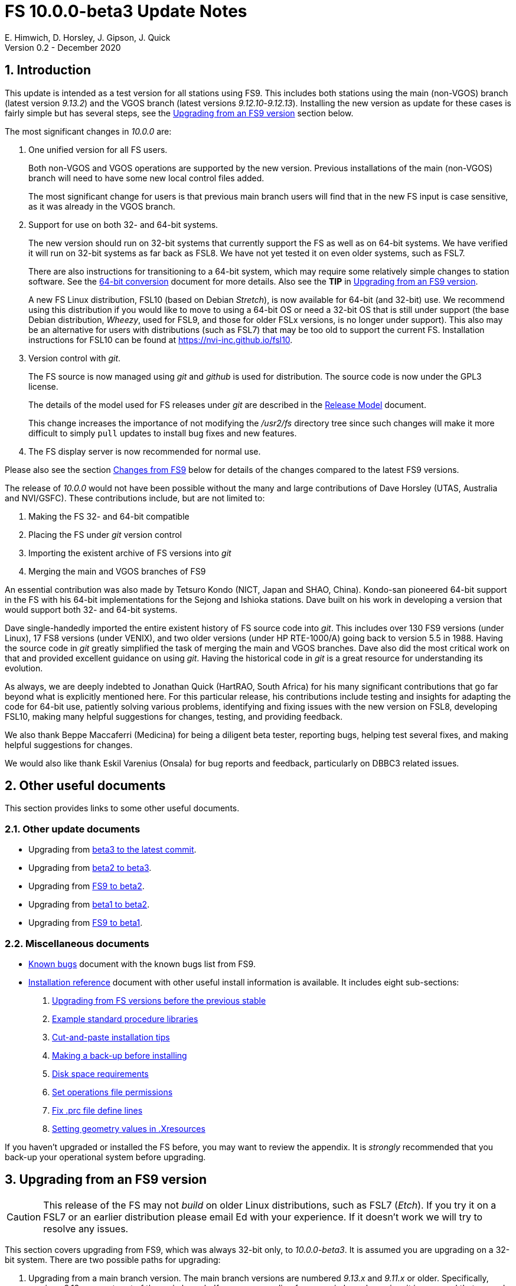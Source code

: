 //
// Copyright (c) 2020 NVI, Inc.
//
// This file is part of VLBI Field System
// (see http://github.com/nvi-inc/fs).
//
// This program is free software: you can redistribute it and/or modify
// it under the terms of the GNU General Public License as published by
// the Free Software Foundation, either version 3 of the License, or
// (at your option) any later version.
//
// This program is distributed in the hope that it will be useful,
// but WITHOUT ANY WARRANTY; without even the implied warranty of
// MERCHANTABILITY or FITNESS FOR A PARTICULAR PURPOSE.  See the
// GNU General Public License for more details.
//
// You should have received a copy of the GNU General Public License
// along with this program. If not, see <http://www.gnu.org/licenses/>.
//

= FS 10.0.0-beta3 Update Notes
E. Himwich, D. Horsley, J. Gipson, J. Quick
Version 0.2 - December 2020

//:hide-uri-scheme:
:sectnums:
:sectnumlevels: 4
:experimental:

:toc:
:toclevels: 4

== Introduction

This update is intended as a test version for all stations using 
FS9. This includes both stations using the main (non-VGOS) branch
(latest version _9.13.2_) and the VGOS branch (latest versions
_9.12.10_-_9.12.13_). Installing the new version as update for these
cases is fairly simple but has several steps, see the
<<Upgrading from an FS9 version>>
section below.

The most significant changes in _10.0.0_ are:

. One unified version for all FS users.

+

Both non-VGOS and VGOS operations are supported by the new version.
Previous installations of the main (non-VGOS) branch will need to have
some new local control files added.

+

The most significant change for users is that previous main branch users will
find that in the new FS input is case sensitive, as it was already
in the VGOS branch.

. Support for use on both 32- and 64-bit systems.

+

The new version should run on 32-bit systems that currently support
the FS as well as on 64-bit systems. We have verified it will run on
32-bit systems as far back as FSL8. We have not yet tested it on even
older systems, such as FSL7.
+

There are also instructions for transitioning to a 64-bit system,
which may require some relatively simple changes to station software.
See the <<../../misc/64-bit_conversion.adoc#,64-bit conversion>>
document for more details. Also see the *TIP* in
<<Upgrading from an FS9 version>>.

+

A new FS Linux distribution, FSL10 (based on Debian _Stretch_), is now
available for 64-bit (and 32-bit) use. We recommend using this
distribution if you would like to move to using a 64-bit OS or need a
32-bit OS that is still under support (the base Debian distribution,
_Wheezy_, used for FSL9, and those for older FSLx versions, is no longer under
support). This also may be an alternative for users with distributions
(such as FSL7) that may be too old to support the current FS.  Installation
instructions for FSL10 can be found at
<https://nvi-inc.github.io/fsl10>.

+

. Version control with _git_.

+

The FS source is now managed using _git_ and _github_ is used for
distribution. The source code is now under the GPL3 license.

+

The details of the model used for FS releases under _git_ are
described in the <<../misc/release_model.adoc#,Release Model>> document.

+

This change increases the importance of not modifying the
_/usr2/fs_ directory tree since such changes will make it more
difficult to simply `pull` updates to install bug fixes and new
features.

. The FS display server is now recommended for normal use.

Please also see the section <<Changes from FS9>> below for details of
the changes compared to the latest FS9 versions.

The release of _10.0.0_ would not have been possible without the many
and large contributions of Dave Horsley (UTAS, Australia and
NVI/GSFC).  These contributions include, but are not limited to:

. Making the FS 32- and 64-bit compatible
. Placing the FS under _git_ version control
. Importing the existent archive of FS versions into _git_
. Merging the main and VGOS branches of FS9

An essential contribution was also made by Tetsuro Kondo (NICT, Japan
and SHAO, China). Kondo-san pioneered 64-bit support in the FS with
his 64-bit implementations for the Sejong and Ishioka stations. Dave
built on his work in developing a version that would support both 32-
and 64-bit systems.

Dave single-handedly imported the entire existent history of FS source
code into _git_. This includes over 130 FS9 versions (under Linux), 17
FS8 versions (under VENIX), and two older versions (under HP
RTE-1000/A) going back to version 5.5 in 1988.  Having the source code
in _git_ greatly simplified the task of merging the main and VGOS
branches. Dave also did the most critical work on that and provided
excellent guidance on using _git_. Having the historical code in _git_
is a great resource for understanding its evolution.

As always, we are deeply indebted to Jonathan Quick (HartRAO, South
Africa) for his many significant contributions that go far beyond what
is explicitly mentioned here. For this particular release, his
contributions include testing and insights for adapting the code for
64-bit use, patiently solving various problems, identifying and fixing
issues with the new version on FSL8, developing FSL10, making many
helpful suggestions for changes, testing, and providing feedback.

We also thank Beppe Maccaferri (Medicina) for being a diligent beta
tester, reporting bugs, helping test several fixes, and making helpful
suggestions for changes.

We would also like thank Eskil Varenius (Onsala) for bug reports and
feedback, particularly on DBBC3 related issues.

== Other useful documents

This section provides links to some other useful documents.

=== Other update documents

* Upgrading from <<beta3_to_latest.adoc#,beta3 to the latest commit>>.

* Upgrading from <<beta2_to_beta3.adoc#,beta2 to beta3>>.

* Upgrading from <<beta2.adoc#,FS9 to beta2>>.

* Upgrading from <<beta1_to_beta2.adoc#,beta1 to beta2>>.

* Upgrading from https://raw.githubusercontent.com/nvi-inc/fs/259e203330fff145dba5ea6b2f48c8bcd23b4333/misc/fs10.0.0up.txt[FS9 to beta1].

=== Miscellaneous documents

* <<../misc/known_bugs.adoc#,Known bugs>> document with the known bugs list from FS9.

* <<../misc/install_reference.adoc#,Installation reference>> document with other useful install
information is available.  It includes eight sub-sections:


. <<../misc/install_reference.adoc#_upgrading_from_fs_versions_before_the_previous_stable,Upgrading from FS versions before the previous stable>>
. <<../misc/install_reference.adoc#_example_standard_procedure_libraries,Example standard procedure libraries>>
. <<../misc/install_reference.adoc#_cut_and_paste_installation_tips,Cut-and-paste installation tips>>
. <<../misc/install_reference.adoc#_making_a_back_up_before_installing,Making a back-up before installing>>
. <<../misc/install_reference.adoc#_disk_space_requirements,Disk space requirements>>
. <<../misc/install_reference.adoc#_set_operations_file_permissions,Set operations file permissions>>
. <<../misc/install_reference.adoc#_fix_prc_file_define_lines,Fix .prc file define lines>>
. <<../misc/install_reference.adoc#_setting_geometry_values_in_xresources,Setting geometry values in .Xresources>>

If you haven't upgraded or installed the FS before, you may want to
review the appendix.  It is _strongly_ recommended that you back-up your
operational system before upgrading.

== Upgrading from an FS9 version

CAUTION: This release of the FS may not _build_ on older Linux
distributions, such as FSL7 (_Etch_). If you try it on a FSL7 or an
earlier distribution please email Ed with your experience. If it
doesn't work we will try to resolve any issues.

This section covers upgrading from FS9, which was always 32-bit only,
to _10.0.0-beta3_. It is assumed you are upgrading on a 32-bit system.
There are two possible paths for upgrading:

. Upgrading from a main branch version. The main branch versions
are numbered _9.13.x_ and _9.11.x_ or older.  Specifically, versions
_9.12.x_ are not part of the main branch.  If you are upgrading
from a main branch version, it is assumed that upgrade is from
_9.13.2_, the previous stable release.  If you have a main branch
version older than version _9.13.2_ you should upgrade to _9.13.2_
first, please refer to the
<<../misc/install_reference.adoc#_upgrading_from_fs_versions_before_the_previous_stable,Upgrading from FS versions before the previous stable>>
section in the
<<../misc/install_reference.adoc#,Installation reference>> document
for more information.

. Upgrading from a VGOS branch version.  The VGOS branch versions
are numbered _9.12.x_.  The instructions provided in this section
are for installing as an upgrade to versions
_9.12.10_-_9.12.13_, the latest VGOS branch releases. As far as we
know, no other VGOS versions are in use.  If you have a different
version, please email Ed for more information.

The upgrade instructions for the update from the main branch and the
VGOS branch differ only in the details of the step <<Update control files>>.
To upgrade from FS9 to FS10 on a 32-bit system, please
follow the steps below.

[TIP]
====

It is also possible to upgrade as a new installation on a 64-bit
system. Doing so will allow you to upgrade to _10.0.0_ and 64-bit
without disturbing your operational 32-bit system. However, the upgrade may
be more involved because it may require additional changes and
testing for your station software.  The instructions for combining the
FS and 64-bit upgrade are:

. Follow the steps in the
<<../../misc/64-bit_conversion.adoc#,64-bit Conversion>> document 
down to the 
<<../../misc/64-bit_conversion.adoc#_make_local_software,Make local software>>
step. Instead of following that step, return to the next step in this *TIP*.
+

Following the, current, step above will result in a base FS10
installation on a 64-bit system with your local software, control
files, and procedure files from your FS9 32-bit system. That is an
inconsistent configuration, which will not work properly. The local
software will have been updated for 64-bit, but not tested. Your local
software and other local files need to be updated for _10.0.0_, which
is covered in the next step.

. To update your local software and other local files for _10.0.0_,
follow the instructions in this document, beginning with the
<<Case sensitive strings in antenna= commands>>
sub-step below and continue with the remaining sub-steps and steps.
+
When you get to the <<Test the FS>> sub-step, you may need to debug your station software.

====

=== Back-up your operational system

Having a back-up to return to
will allow you to continue operations in case something goes
wrong with the installation.  For more details, please see the
<<../misc/install_reference.adoc#_making_a_back_up_before_installing,Making a back-up before installing>>
section in the
<<../misc/install_reference.adoc#,Installation reference>> document.

NOTE: If you are using FSL10 with a RAID, that sub-section points you to the
improved backup and test procedure that is available with
that distribution.

NOTE: That section also includes a description of how to
preserve your operational files and switch back and forth
between an operational and a test set-up by changing
symbolic links.

=== Login as root

Login as _root_.

=== Download the FS

Place a copy of the FS _git_ repository in the _/usr2_ directory on
your computer. For example, you might do the following:

       cd /usr2
       git clone https://github.com/nvi-inc/fs.git fs-git

or alternatively, if you are using FSL8 or other old Linux
distribution, or otherwise need to use _ssh_ instead:

       cd /usr2
       git clone git@github.com:nvi-inc/fs fs-git

TIP: Using _ssh_ requires you to have a _gitub_ account and for you
to add an _ssh_ public key from your machine's _root_ account to your _github_ account. For more information, go to
https://github.com/join and
https://docs.github.com/en/free-pro-team@latest/github/authenticating-to-github/adding-a-new-ssh-key-to-your-github-account.

=== Checkout the release

Checkout the _beta3_ release from the local repository:

       cd fs-git
       git checkout -q 10.0.0-beta3

=== Set the /usr2/fs link

Set the link for the new FS version:

       cd /usr2/fs-git
       make install

Answer `*y*` to confirm installation.

CAUTION: This step will change your _/usr2/fs_ symbolic link to point
to _/usr2/fs-git_. To switch back to your old version, you will need
to change the link manually.

NOTE: The `make install` command may create and possibly rename some
existing directories if the FS was never installed on this system
before. However, since you should only be following this path if you
are upgrading an FS9 installation, there should not be any problem.

=== Fix file permissions

Having the wrong ownership and/or permissions on the operational
files (procedure libraries, control files, schedules, and logs)
can cause errors during FS operations.  For a full discussion,
please refer to the
<<../misc/install_reference.adoc#\_set_operations_file_permissions,Set operations file permissions>>
section of the
<<../misc/install_reference.adoc#,Installation reference>> document.
For stations where all the operational files are
expected to owned by user __oper__ in group __rtx__, with permissions
`ug+rw,o+r,o-w`, the following command will enforce this (note
that the __execute__/__search__ bits are not changed):

       /usr2/fs/misc/fix_perm

Answer `*y*` to the prompt if you wish to proceed. It is recommended for most stations.

=== Login as prog

IMPORTANT: Logout as _root_, and login as _prog_.

=== Set FORTRAN compiler

Starting with version _10.0.0_, the standard
FORTRAN compiler for use with the FS is _f95_ (_gfortran_).
We recommend that you use it. On the 32-bit systems you can
still use _fort77_, but you should only use it if you either
don't have _f95_ or if you have FORTRAN station code that
is too difficult to convert to _f95_, see sub-step <<Conversion of FORTRAN code>> for more
details.

To select _f95_ as your compiler, you will need to set the
`FC` variable to this value. If your shell is _tcsh_ you can
use:

          setenv FC f95

If your shell is _bash_, you can use:

          export FC=f95

WARNING: For beta testing on a 32-bit system, you may not want to
make this change permanent since it is incompatible with
pre-_10.0.0_ versions.

To make this change permanent, you should add the appropriate
command to the appropriate _rc_ file depending on your login
shell: _~prog/.login_ for _tcsh_ or probably _~prog/.profile_
for _bash_.

=== Make the FS

NOTE: If you are using sn old distribution that is not compatible with
the latest update of the server, you can still use the FS without the
server by removing it from the _make_ process. If building the server
fails, Please follow the steps in <<noserver, not building the display
server>>. Please email Ed about needing to do this or if you still
can't build the FS.

          cd /usr2/fs
          make >& /dev/null

and then

          make -s

to confirm that everything compiled correctly (no news is good
news).

=== Update station programs

This step is for modifying your station programs in _/usr2/st_.  There
are three possible issues:

. <<Conversion of FORTRAN code>>
. <<Case sensitive strings in antenna= commands>>
. <<Update local lo command>>

They are discussed next.

==== Conversion of FORTRAN code

If you don't have any FORTRAN station code, you can skip this sub-step.
If you do have some, please email Ed so he is
aware.

Basically you have two options (also see step <<Set FORTRAN compiler>>):

. Change to using _f95_ for both the FS and your station
FORTRAN programs.   It is recommended that
you follow this approach for 32-bit systems and it is
necessary when moving to a 64-bit system.
+

You will need to adapt your __Makefile__s
to use the same compiler options as the FS, which can be
found in _/usr2/fs/include.mk_.
As a first cut, it may work to add the following two lines
to your __Makefile__s for FORTRAN programs:

    FFLAGS  += -ff2c -I../../fs/include -fno-range-check -finit-local-zero -fno-automatic -fbackslash
    FLIBS   += -lgfortran -lm

. Continue to use _fort77_ for both the
FS and your station programs. You should follow this approach _only_ if
you are on a 32-bit system and it is too difficult to convert to
_f95_.

==== Case sensitive strings in antenna= commands

In FS9 versions, the strings used in `antenna=...` commands were always
converted to uppercase before being sent to _antcn_.  An part of the FS
input being case sensitive that no longer happens.  If your
antenna, or your side of the antenna interface, requires that the
strings passed by the `antenna=...` command are uppercase, you have
two options:

. Convert your code. For simple backward compatibility,
change you _antcn_ program to always convert the
`antenna=...` strings to upper case. Alternatively, make
your code case insensitive.

. Convert the strings in your `antenna=...` commands
wherever they occur: SNAP procedures, SNAP schedules,
external programs, or scripts, to upper case. Field system
input is now case sensitive.

The former choice is probably easier, but in some cases the second is
probably better (it keeps with the spirit of case sensitivity). If you
have questions about which to use and how to do it, please email Ed.

==== Update local lo command

. If you have a local (station) `lo` command, you will need to update
it (or replace it, see the next paragraph) to get full support for
rack types that were not in your previous FS9 version and implement
the new capability described in <<logrxg,logging _.rxg_ files>>
below.
+

To reduce the maintenance burden of updating your local `lo` (and, if
you have it, an `lo_config`) command in the future, you should
consider switching to use the newly provided `lo` command
<<lohooks,hooks>> described below. This approach may not be suitable
for all stations, but it may will work well for your station. If so, it
should reduce, and in most cases eliminate, the need to update your
local software when the FS `lo` command changes in the future.

=== Make local software

If _/usr2/st/Makefile_ is set-up in the standard way, you can do this with:

       cd /usr2/st
       make rmdoto rmexe all

NOTE: At this point, you are only trying to verify the code will _make_
successfully.  You may still need to debug it in the step <<Test the FS>>
below.

=== Reboot

IMPORTANT: Reboot the computer.  This is necessary to allocate FS, and
possibly station, shared memory for the new version. It will also make
sure you are using the latest version of the display server.

=== Login as oper

The remaining steps assume you are logged in as _oper_.

=== Update control files

This step is for updates to the local control files. There are six
sub-steps:

. <<Update stcmd.ctl>>
. <<Copy control files>>
. <<Update equip.ctl>>
. <<Review control files>>
. <<Update rdbemsg.ctl>>
. <<Update skedf.ctl>>

Differences for updating from different previous versions are
noted.  Please read all cases in each sub-step carefully to make
sure you find all the cases for your old version; sometimes an old
version is included in more than one case in a sub-step.

==== Update stcmd.ctl

. Old version 9.13.2:

+

The non-comments lines need another digit added to the
subroutine number. This sub-step is only need for updates from
_9.13.2_. You can fix your file with the commands:

  cd /usr2/control
  /usr2/fs/misc/cmdctlfix6 stcmd.ctl

+

You may also want to expand the (typically) second comment
line to correspond to the new format by adding a `U` after
character 18 to read as:

    *COMMAND     SEG SUBPA BO

==== Copy control files

You will need to execute the following commands to copy new
files that are needed (cut-and-paste is your friend). There
are three cases depending on what your old version was:

. Old versions _9.12.10_ and _9.12.11_:

               cd /usr2/control
               cp /usr2/fs/st.default/control/clpgm.ctl .
               cp /usr2/fs/st.default/control/rdbemsg.ctl .

. Old versions _9.12.12_ and _9.12.13_:

               cd /usr2/control
               cp /usr2/fs/st.default/control/rdbemsg.ctl .

. Old version _9.13.2_:

               cd /usr2/control
               cp /usr2/fs/st.default/control/dbba2.ctl .
               cp /usr2/fs/st.default/control/mk6c?.ctl .
               cp /usr2/fs/st.default/control/monit6.ctl .
               cp /usr2/fs/st.default/control/rdbc?.ctl .
               cp /usr2/fs/st.default/control/rdbe.ctl .
               cp /usr2/fs/st.default/control/rdbemsg.ctl .

==== Update equip.ctl

It is necessary to add lines for the
FiLa10G input select and the DBBC3 configuration.  There
are three cases, please check which applies for you.  In any
event, you should compare your _equip.ctl_ to the example as
described when you get to sub-step <<Review control files>> below, to make sure there are
no duplicated lines or other problems caused by the commands
in this current sub-step, i.e., <<Update equip.ctl>>.

. If your old version was _9.12.10_ or _9.12.11_, you will need
to add the final four lines of the example _equip.ctl_
file to yours:

  cd /usr2/control
  tail -n 4 /usr2/fs/st.default/control/equip.ctl >>equip.ctl

. If your old version was _9.12.12_ or _9.12.13_, you will need
to insert two lines before the final two lines.  This is
covered in sub-step <<Review control files>> below.

. If your old version was _9.13.2_, you will need to add the
final two lines of the example _equip.ctl_ file to yours:

  cd /usr2/control
  tail -n 2 /usr2/fs/st.default/control/equip.ctl >>equip.ctl

==== Review control files

You should compare your versions of the following files:

* _clpgm.ctl_
* _equip.ctl_
* _stpgm.ctl_

to the examples, e.g., using:

          cd /usr2/control
          diff clpgm.ctl /usr2/fs/st.default/control/ | less

and consider whether and what changes you should make to your
copies.

The following sub-sections give the details of the changes in these files. You will
need to make the corresponding changes to your copies of the
files.

===== Review clpgm.ctl

You may be able to just replace your copy with the new one.

. Old versions _9.12.10_ and _9.12.11_:
+
This file was not present so the new default version (copied by
commands in sub-step <<Copy control files>> above) should not
require modification.

. Old versions _9.12.12_, _9.12.13_, and _9.13.2_:

.. The `-title ...`  parameter for each
window was removed so that it is uniquely
supplied by the _.Xresources_ file.

.. The value of the `-name`
parameter for _erchk_ was changed from `ERRORS`
to `erchk`.

.. The useful display window _scnch_ was added.

.. The _xterm_
program was added.

.. For RDBE systems, the useful RDBE display windows: _monit6_,
and _monX_ (_X_=[_a_-_d_]) were added. The _monan_ program was added
to the default since it is used at several sites. If these are not
relevant for your site, you may prefer to not add them.

===== Review equip.ctl

CAUTION: This sub-step has the most complicated changes.
Please read all clauses to make sure you see
all that apply to your old version.

There are two sub-sections. The first
sub-section covers changes to non-comment lines; the
second, comments. The former are required. The
later are in some sense optional, especially
when they refer to equipment you don't (or
never will) have. However, changing them now
may help avoid confusion at a later date.

======  Non-comment lines

.  Old versions _9.12.10_-_9.12.13_:

.. The line for DBBC PFB version was changed to have a
minimum version number of `v15_1`. The line is
shown here with the typical preceding comment:

    *DBBC PFB version
    v15_1    v15_1 or later

.. The line that defines the DBBC2 CoMo configuration was changed. Please
see item (12) in the installation instructions in _/usr2/fs/misc/fs91119up.txt_ for
full details on handling this. However, the following commands will
probably make the needed change if you don't have a DBBC2 or if your
DBBC2 configuration is four CoMos with one Core per CoMo:

  cd /usr2/control
  /usr2/fs/misc/dbbc_equip '1 1 1 1' equip.ctl
+
If the script prints a warning about the number
of IF power conversions being incorrect, the
issue must be resolved before continuing,
either by adjusting the number of power
conversions, adjusting the CoMo configuration,
or both.

. Old versions _9.12.10_ and _9.12.11_:
+
A FiLa10G input select line was added, but
sub-step <<Update equip.ctl>> above should have handled that.

. Old versions _9.12.12_ and _9.12.13_:
+
A _stanza_ (actually one comment and one FiLa10G
input select line) was inserted before the
final stanza (typically one comment and one
DBBC3 configuration line). An example of the
lines inserted can be found near the end of the
default example _/usr2/fs/st.default/control/equip.ctl_ file. They are
listed here as well (one comment and one
FiLa10G input select line):

    *FiLa10G input select, one of: vsi1, vsi2, vsi1-2, vsi1-2-3-4, gps, tvg
    vsi1-2

. Old versions _9.12.10_, _9.12.11_, and _9.13.2_:
+
A new line for the DBBC3 configuration was added at the end, but sub-step
<<Update equip.ctl>>  above should have handled that.

====== Comment lines

. All old versions:
+
Compared to all old versions, comment lines
were added or modified for new equipment type
options.
+
. Old versions _9.12.10_-_9.12.13_:
+
The trailing comment on the line for the met. device was
reworded.

. Old versions _9.12.10_-_9.12.13_:
+
The comment lines describing the available clock
rates was completely rewritten and greatly
expanded, and an additional clock rate (`128`)
was appended to the end of the comment on
the clock rate line itself.

===== Review stpgm.ctl

. All old versions:

+

WARNING: If you are _not_ planning to use the FS display
server, we recommend you comment out the lines
for _erchk_, _monit2_, and _scnch_ and not add any other _monitX_ programs. If they are
used in _stpgm.ctl_ without the display server and they are
accidentally closed, the FS will be killed.
This applies as well if you built the FS without
the display server as described in <<noserver, not building the
display server>>.

.. The line for _erchk_ is now uncommented and differs from the
previous commented version with the addition of the `-name erchk`
parameter and the removal of the `-title ...` and `-geom ...` parameters,
so that the latter two are uniquely supplied by the _.Xresources_
file.

.. New lines were
added for _monit2_, and _scnch_ for when the
display server is in use.
+
If you are using the display server you may
want to add other _monitX_ programs. If so, you
may also want to add resources for them (if
 they aren't already there) in the
_~/.Xresources_ files for _oper_ and _prog_.

==== Update rdbemsg.ctl

. Versions 9.12.10-9.12.13:

+

If you have RDBEs for your back-end and will use the _rdbemsg_
utility to send operations messages, you will need to
customize your _/usr2/control/rdbemsg.ctl_ file.

.. You will need to update the `station` two letter code (lower case)
to your station's value.

.. You will need to update  the `name` station name to your station's
value. The station name is also defined in the
_/usr2/control/location.ctl_ file.

.. If you don't have a _HubPC_ (_mci_) node for front end monitor
and control, you should comment out that line.

.. You should set the addresses for the RBDE-A (`R-A`) through RDBE-D
(`R-D`). The example file uses aliases, _rdbea_ through _rdbed_, that
you can define in _/etc/hosts_.  Likewise, if you have an _mci_ node,
you should set its alias, _hubpc_, in _/etc/hosts_. (It is usually
necessary to have _root_ access to modify _/etc/hosts_.)  Alternatively
of course, you can use any scheme you prefer for defining these
addresses in _rdbemsg.ctl_.

.. The default email address `to` is for the `ivs-vgos-ops` mail
list. You can of course change that to whatever you like. You
can also temporarily override the address in the _rdbemsg_
utility itself.

==== Update skedf.ctl

. All versions:

+

.. This sub-step applies only if you use the _fesh_ script to fetch
schedules, and optionally run _drudg_ for them. There are two possible
changes:

... If not already set, specify a directory for _.skd_ files in the
`$schedules` block of the _/usr2/fs/skedf.ctl_ control file. You can
use any value you want, but to be backward compatible with the
previous behavior of _fesh_ it must be _/usr2/sched_.

... Likewise, directories should be specified in the `$snap` and `$proc`
blocks of _/usr2/contol/skedf.ctl_. You can use any
values you want, but typically they should be set to _/usr2/sched_ and
_/usr2/proc_, respectively, to agree with the FS.

.. Due to an <<skedf.ctl,error>> in the example
_/usr2/fs/st.defaut/control/skedf.ctl_ file in previous releaeses,
most stations probably incorrectly show the `lo_config` keyword as
`if_config` in their local _/usr2/control/skedf.ctl_ version. Please
check your local copy and update any occurrences, even in comments,
of `if_config` to `lo_config`.

=== Update .prc files

This step is for updates to your SNAP _.prc_ procedure libraries.
The are two sub-steps. 
Only the  change in the first is required: converting from using the
old FS _go_
program to _rte_go_. The change in the second is
optional and only relevant if upgrading from _9.13.2_: removing
`if=cont_cal,,` from the `fivpt` and `onoff` procedures for
`calon` and `caloff` procedures.

==== Convert from go to rte_go

Convert use of the old FS _go_ program to use _rte_go_. This
is required because the compiler for the _go_ language
conflicts with the old program name _go_. This change is necessary even if
you do not have the _go_ language compiler installed.

To make this change for all your _.prc_ procedure libraries,
execute:

           cd /usr2/proc
           /usr2/fs/misc/go_fix *.prc

Files that are changed will have a pre-change back-up copy
with the extension _.bak_. You can use the _.bak_ file to
recover in case of a problem.

==== Remove extra if commands

This sub-step is optional and only relevant if you are upgrading
from _9.13.2_. You can remove the `if=cont_cal,,` as a prefix from before the
`calon` and `caloff` commands in you `calonnf`, `calonfp`,
`caloffnf`, and `calofffp` procedures, probably located in your
_point_ procedure library. This is just a clean-up and not
making this change will have no impact.

=== Miscellaneous FS related changes

There are three changes:

. <<Set FS_DISPLAY_SERVER>> environment variable for _oper_ and
_prog_. This is only needed if you were not running the FS display
server before.

. <<Update .Xresources>> file for the _oper_ and _prog_ accounts.

. <<Set environment variables for fesh>>. These are optional changes
to consider if you use _fesh_.

==== Set FS_DISPLAY_SERVER

Set the `FS_DISPLAY_SERVER` environment variable for _oper_ and
_prog_.  This will make using the display server the default for your
system.  We strongly recommend this, but if it is not suitable for you
for some reason you can skip this. If you are already using the
display server, you should also skip this. You should not implement
this step (or instead remove setting the variable if already being
set), if you built the FS without the display server as described in
<<noserver, not building the display server>>.

WARNING: If you don't use the
display server, you will probably need to update the _stpgm.ctl_ file for that
case as described in the *WARNING* in sub-step <<Review stpgm.ctl>> above.

. As _oper_:

.. Set the variable
+
* If using the _bash_ shell then in the _~oper/.profile_
file, you can uncomment or insert

          export FS_DISPLAY_SERVER=on

+
* If using the _tcsh_ shell then in the _~oper/.login_
file, you can uncomment or insert

          setenv  FS_DISPLAY_SERVER on

.. You should logout and login again after making this change.

. You should  make the corresponding change for _prog_ while logged
in as _prog_.

==== Update .Xresources

The main change was to add values for the _erchk_,
_scnch_, and _helpsh_  windows.  There were some minor changes
for other windows, but what to use for the changed values may
depend on the resolution of your display.  The example values
worked well for an FSL10 installation on a system with a
non-GPU CPU.

[TIP]
====

A strategy for setting the `geometry` resource for a window is:

. Adjust the position (and maybe the size) of the window to what you
want.

. Run the _xwininfo_ program

. Position the cursor on the window and click.

. Copy the string output for the `-geometry` parameter, e.g,
`80x24+0+0`.

. Paste the string as the value for `geometry` resource for that
window in the _~/.Xresources_ file.

You will need to logout and login again (or reload
the X resources a different way) for the change to become
effective.
====


As _oper_, you can find the differences between your file and
the example file with:

  cd
  diff .Xresources /usr2/fs/st.default/oper

Please make any changes to your file that you find
appropriate, but at a minimum you should probably add the
lines for _monit6_, _erchk_, _scnch_, and _helpsh_ if not already
present. You will need to logout and login again (or reload
the X-resources a different way) for the changes to become
effective.

All the new lines are at the end of the file, if need to add
lines for _monit6_, _erchk_, _scnch_, and _helpsh_, you can
use:

  cd
  tail -n 24 /usr2/fs/st.default/st.default/oper/.Xresources >>.Xresources

To add lines for just _erchk_, _scnch_, and _helpsh_, you can
use:

  cd
  tail -n 20 /usr2/fs/st.default/st.default/oper/.Xresources >>.Xresources

To add lines for just _helpsh_, you can
use:

  cd
  tail -n 6 /usr2/fs/st.default/st.default/oper/.Xresources >>.Xresources

You can update _prog_'s _.Xresources_ file similarly, but you
will need to be logged in as _prog_.

==== Set environment variables for fesh

These are optional changes that should be considered if you use _fesh_.

. The _fesh_ script uses _cddis_ as the default data center. You can
specify a different data center by setting the `FESH_DATA_CENTER`
environment variable. Available data centers for geodesy are _bkg_,
_cddis_, and _opar_; for astronomy, _vlbeer_.
+

TIP: For FSL8 and other old Linux distributions, access to _cddis_ may
not be possible, due to out-of-date certificates (for both FTP-SSL or
HTTPS). If you are in that situation, _bkg_ or _opar_ may be suitable
alternatives.

. The _fesh_ script uses FTP-SSL as the default access method for the
_cddis_ data center. For this case, you an avoid having to answer a
prompt for your email address each time you run _fesh_  by setting your
email address in the `FESH_EMAIL` environment variable.
+

TIP: The FTP-SSL method may not work from behind some firewalls.  If
it doesn't work for you, either use a different data center (see
above) or use HTTPS for _cddis_ (see below).

. You can change the access method for _cddis_ to HTTPS, by setting
the `FESH_CDDIS_METHOD` environment variable to `https`.
+

NOTE: Using HTTPS requires an _EarthData_ login and setting it in
your _.netrc_ file.  If you don’t have an _EarthData_ login, you
should be able to get one by selecting `REGISTER` at:
https://urs.earthdata.nasa.gov/.

Please see `*fesh -h*` for more information on using these features.
A more complete description of the changes to _fesh_ is included in
the current document at <<fesh,details>>.

=== Miscellaneous FSLx changes

None are required for this update.

===  Test the FS

Generally speaking, a fairly thorough test is to run a test
experiment.  Start with using _drudg_ to rotate a schedule,
__drudg__ing it to make _.snp_ and _.prc_ files, making listings,
and any other pre-experiment preparation and tests you normally
do, then execute part of schedule, and perform any normal
post-experiment plotting and clean-up that you do.  The idea here
is to verify that everything works as you expect for normal
operations.

=== Consider when to update your back-ups

WARNING: This step may not be appropriate if you are beta testing
since the beta test versions are not intended for
operations.

It would be prudent to wait until you have successfully run an
experiment or two and preferably received word that the
experiment(s) produced good data.  The chances of needing to use
your back-up should be small.  If something does happen, you can
copy the back-up to the (now assumed bad) updated disk.  You can
then either use the restored disk or apply the FS update again.
The FSL10 test procedure has more options for recovery.  Managing
this is a lot easier and safer if you have a third disk.

== Changes from FS9

[[details]] There are separate sub-sections with summaries of changes
in the FS and _drudg_. Following those are sub-sections giving the
details of the changes.  Each summary item has a clickable
<<details,More details>> link that leads to the detailed description
of that item.

Each sub-section is divided into three parts:

. Changes that are in common since FS9
+
These parts cover changes compared
to both FS9 branches. These are changes that have been introduced in version _10.0.0_.

. Changes relative to the main branch
+
These parts cover changes that are only relative to the main
branch, specifically version _9.13.2_. These are primarily features that were in the VGOS branch but
not in the main branch.

. Changes relative to the VGOS branch
+
These sparts cover changes that are only relative to the VGOS
branch, specifically version _9.12.13_.  These are primarily features that were in the main branch but
not in the VGOS branch.


Clickable links such as
https://github.com/nvi-inc/fs/issues/36[#36] connect to specific issues
reported at https://github.com/nvi-inc/fs/issues.

A complete history of changes can be found using the `git log`
command.

The file _/usr2/fs/misc/changes.txt_ contains the old history of
changes in FS9. The file _/usr2/fs/misc/VENIX_changes.txt_ contains
the old history of changes in FS8. However these two files have been
merged into the history given by `git log`.

The history of _drudg_ is also described in more detail in
_/usr2/fs/drudg/change_log.txt_.

=== Summary of FS changes

This sub-section is divided into three parts. Please see
<<Changes from FS9>> above for an explanation of the parts.

==== Changes that are in common since FS9

.  One unified version for all FS users. <<unified,More details>>.
.  Support for use on both 32- and 64-bit systems. <<bit3264,More details>>.
.  Version control with _git_. <<usegit,More details>>.
. The FS uses a new _Makefile_ scheme. <<makefile,More details>>.

. Update and expand _fesh_ (includes closing
https://github.com/nvi-inc/fs/issues/34[#34],
https://github.com/nvi-inc/fs/issues/36[#36],
https://github.com/nvi-inc/fs/issues/37[#37],
https://github.com/nvi-inc/fs/issues/65[#65], and partially closing
https://github.com/nvi-inc/fs/issues/38[#38]).
<<fesh,More details>>.

. Update example _equip.ctl_ for DBBC3 (includes closing https://github.com/nvi-inc/fs/issues/35[#35]). <<equip.ctl,More details>>.
. Fix some error messages (includes closing https://github.com/nvi-inc/fs/issues/43[#43] & https://github.com/nvi-inc/fs/issues/22[#22]). <<fixmess,More details>>.
. Improve _plog_. <<plog,More details>>.
. Restore `if` command. <<if,More details>>.
. Update GPL in files. <<gpl,More details>>.

. Improve `help` command (includes closing
https://github.com/nvi-inc/fs/issues/40[#40],
https://github.com/nvi-inc/fs/issues/3[#3], and
https://github.com/nvi-inc/fs/issues/75[#75]).
<<help,More details>>.

. Restore `help` command for DBBC3 commands. <<dbbc3help,More details>>.

. No longer set _/usr2/fs_ and _/usr2/st_ to be owned by _prog_. <<symlinks,More details>>.
. Add checking for a procedure or schedule file before attempting to open it (closing https://github.com/nvi-inc/fs/issues/45[#45]). <<prc,More details>>.
. Add more log header lines. <<header_lines,More details>>.
. Fix year wrap error message in procedure logging (closing https://github.com/nvi-inc/fs/issues/23[#23]). <<year,More details>>.
. Fix the remaining case of a closed procedure library causing a crash if
there was an attempt to execute a procedure from the library was fixed. <<prc2,More details>>.
. Move X resources for _helpsh_ to _~/.Xresources_. <<helpsh,More details>>.
. Move unsetting of `TMOUT` environment variable for _oper_ to
    _~/.bashrc_ in the default files. <<tmout,More details>>.
. Improve error logging for _dbbcn_. <<dbbcn,More details>>.
. Add `popen` time-out feature. <<popen,More details>>.
. The FS display server is now recommended for normal use. <<server,More details>>.
. Make _fsclient_ honor the `-n` flag properly (closing https://github.com/nvi-inc/fs/issues/48[#48]). <<clientn,More details>>.
. Make _fsclient_ ignore prompt in no-X11 mode (closing https://github.com/nvi-inc/fs/issues/49[#49]). <<clientnx,More details>>. 

. Add _fsserver_ improvements and log support (includes closing
https://github.com/nvi-inc/fs/issues/29[#29],
https://github.com/nvi-inc/fs/issues/25[#25], and tentatively closing
https://github.com/nvi-inc/fs/issues/69[#69]).
<<fsserver,More details>>.

. Eliminate `cls_chk` error from `inject_snap -w ...` command when
    an error occurs (partly closing https://github.com/nvi-inc/fs/issues/50[#50]). <<cls_chk,More details>>.

. Improve _gnplt_ (closing
https://github.com/nvi-inc/fs/issues/51[#51],
https://github.com/nvi-inc/fs/issues/72[#72],
and https://github.com/nvi-inc/fs/issues/73[#73]).
<<gnplt,More details>>.

. Improve holog/MASK. <<holog,More details>>.
. Fix _onoff_ for the DBBC3 rack (closing https://github.com/nvi-inc/fs/issues/52[#52]). <<onoff,More details>>.
. Add support for DBBC3 to `if=cont_cal,...` (closing https://github.com/nvi-inc/fs/issues/54[#54]). <<cont_cal,More details>>.
. Always check for "`day 248`" problem in _setcl_ (closing https://github.com/nvi-inc/fs/issues/56[#56]). <<day248,More details>>.
. Change the flags for the _monX_ programs in _clpgm.ctl_ from `a`
    to `d`. <<monx,More details>>.
. Generalize the _scnch_ window to cover Mark 5 recorders (closing
    https://github.com/nvi-inc/fs/issues/61[#61]). <<scnch,More details>>.

. Add _new_ifdbb_ script for (RDBE) VGOS stations. <<new_ifdbb,More details>>.

. Remove hard coding of the station name in _rdbemsg_ (closing
https://github.com/nvi-inc/fs/issues/62[#62]).
<<stationrdbemsg,More details>>.

. Add option to not build the display server into the FS (partially closing
https://github.com/nvi-inc/fs/issues/76[#76]). <<noserver,More
details>>.

. Improve update notes. <<updatenotes,More details>>.

.  Reorganize update notes as HTML viewable on the web (closing
https://github.com/nvi-inc/fs/issues/71[#71]).
<<adoc,More details>>.

. Add _.rxg_ file logging to `lo` command. <<logrxg,More details>>.

. Add hooks for local LO control to `lo` and `lo_config` commands.
<<lohooks,More details>>.

. Fix example _/usr2/fs/st.default/control.skedf.ctl_ (closing
https://github.com/nvi-inc/fs/issues/81[#81]).
<<skedf.ctl,More details>>.

. Fix ignoring _antcn_ errors in the `satellite` and `satoff`
commands. (closing https://github.com/nvi-inc/fs/issues/82[#82]).
<<saterrors,More details>>.

. Modified the display server build so that it will work for FSL8
(closing https://github.com/nvi-inc/fs/issues/78[#78], and re-closing
https://github.com/nvi-inc/fs/issues/76[#76]).  <<serverbuild,More
details>>.

==== Changes relative to the main branch

#TODO: Complete this sub-section.#

. Input is now case sensitive. <<case,More details>>.
. `tpicd=no` requires a running (not halted) schedule to log data. <<tpicdno,More details>>.

==== Changes relative to the VGOS branch

#TODO: Complete this sub-section.#

=== Summary of drudg changes

This sub-section is divided into three parts. Please see
<<Changes from FS9>> above for an explanation of the parts.

==== Changes that are in common since FS9

_drudg_ opening message date is `2020Nov20`.

. Source code now works on 32- and 64-bit platforms. <<bit3264_drudg,More details>>.
. Source version control is maintained with _git_. <<git_drudg,More details>>.

. Fix uninitialized variables. <<uninit,More details>>.
. Fix missing `preob` when `EARLY` start non-zero. <<preob,More details>>.
. Add support for additional wait at the end of recording for broadband. <<wait,More details>>.
. Update comment on line three of _.snp_ files. <<comment,More details>>.
. Fix crash if `$HEAD` is the last block in a `.skd` file. <<head,More details>>.
. Fix crash if error in mask (closing
https://github.com/nvi-inc/fs/issues/74[#74]).
<<mask,More details>>.
. Clean-up source.
<<drudgsource,More details>>.

==== Changes relative to the main branch

#TODO: Complete this sub-section.#

==== Changes relative to the VGOS branch

#TODO: Complete this sub-section.#

=== Details of FS changes

This sub-section is divided into three parts. Please see
<<Changes from FS9>> above for an explanation of the parts.

==== Changes that are in common since FS9

. [[unified]] One unified version for all FS users.

+

Both non-VGOS and VGOS operations are supported by the new version.
Previous installations of the main (non-VGOS) branch will need to have
some new local control files added.

+

The most significant change for users is that previous main branch users will
find that in the new FS input is case sensitive, as it was already
in the VGOS branch.


. [[bit3264]] Support for use on both 32- and 64-bit systems.

+

The new version should run on 32-bit systems that currently support
the FS (we support as far back as FSL8, we have not yet been able to
test with FSL7 or other even older systems), as well as on 64-bit
systems. The <<../../misc/64-bit_conversion.adoc#,Converting to a
64-bit system>> document contains instructions for transitioning to a
64-bit system.

+

The key change to the source code to make this compatibility possible
is avoiding use of ``long``s in C, particularly in fixed length data
structures. However, some system calls do require ``long``s. A tool,
_unlongify_ was developed by Dave Horsley to help convert the FS code.
It is available to help convert station code. It use is described in
the
<<../../misc/64-bit_conversion.adoc#_conversion_of_c_code,Conversion
of C code>> sub-step of the
<<../../misc/64-bit_conversion.adoc#,Converting to a 64-bit system>>
document.

+

A second important issue is that pointers and `time_t` variables in C
are 64-bits on 64-bit systems and 32-bits on 32-bit systems. Care must
be taken if these are passed back to FORTRAN callers or used in fixed
length data structures.

. [[usegit]] Version control with _git_.

+

The FS source is now managed using _git_ and _github_ is used for
distribution. The source code is now under the GPL3 license.

+

The details of the model used for FS releases under _git_ are
described in the <<../misc/release_model.adoc#,Release Model>> document.

+

This change increases the importance of not modifying the
_/usr2/fs_ directory tree since such changes will make it more
difficult to simply `pull` updates to install bug fixes and new
features.

. [[makefile]] The FS uses a new _Makefile_ scheme. This is
accomplished by including the _/usr2/fs/include.mk_ file in every
Makefile except for _drudg_ and its libraries. The scheme is "`opt-in`"
so it is not necessary for every program or station programs to
participate. Within the FS source tree, only _drudg_ and its libraries
don't use it.  An explanation of the new scheme is provided in
_/usr2/fs/misc/fs10_makefile.md_.

. [[fesh]] Update and expand _fesh_ (includes closing
https://github.com/nvi-inc/fs/issues/34[#34],
https://github.com/nvi-inc/fs/issues/36[#36],
https://github.com/nvi-inc/fs/issues/37[#37],
https://github.com/nvi-inc/fs/issues/65[#65], and partially closing
https://github.com/nvi-inc/fs/issues/38[#38]).

.. A typo in the error message for when
the schedule is already downloaded was fixed (closing https://github.com/nvi-inc/fs/issues/34[#34]). Thanks to
Morgan Goodrich (KPGO) for reporting this.

.. The internal version number was replaced with the FS version.

.. _fesh_ now supports _bkg_, _cddis_, _opar_, and _vlbeer_ data centers
(closing https://github.com/nvi-inc/fs/issues/37[#37]). The data center
can be selected with the `FESH_DATA_CENTER` environment variable or
the `-D` command line option. The default data center is _cddis_. For
_vlbeer_ only _.vex_ files are supported; for the others, only _.skd_.
Running _drudg_ automatically is not supported for _vlbeer_.
+

TIP: For FSL8 and other old Linux distributions, access to _cddis_ may
not be possible, due to out-of-date certificates (for both FTP-SSL or
HTTPS). If you are in that situation, _bkg_ or _opar_ may be suitable
alternatives.

.. _fesh_ now supports encrypted access to _cddis_ using FTP-SSL and HTTPS
(closing https://github.com/nvi-inc/fs/issues/36[#36]). This allows
use of _cddis_ after non-SSL FTP access was disabled there at
the end of October 2020. FTP-SSL is the default method.

+

For FTP-SSL, it is recommended that the
`FESH_EMAIL` environment variable be set to avoid having to provide
an email address as the _anonymous_ FTP-SSL password for each
invocation.

+

TIP: The FTP-SSL method may not work from behind some firewalls.
If it doesn't work for you, you can either use HTTPS for _cddis_  or
use a different data center (see below).

+

CAUTION: The use of FTP-SSL by _cddis_ may be deprecated in the future.

+

Using HTTPS can be activated for _cddis_ by setting the
`FESH_CDDIS_METHOD` environment variable to `https`.

+

NOTE: Using HTTPS for _cddis_ requires an _EarthData_ login and
setting it in your _.netrc_ file.  If you don’t have an _EarthData_
login, you should be able to get one by selecting `REGISTER` at:
https://urs.earthdata.nasa.gov/.

.. _fesh_ now respects the _/usr2/control/skedf.ctl_ control file (closing
https://github.com/nvi-inc/fs/issues/65[#65]). Previously _fesh_
assumed that the directory for _.skd_ files was _/usr2/sched/_
regardless of what was in the `$schedules` block of
_/usr2/control/skedf.ctl_. This only worked if the directory specified
was _/usr2/sched_ or was the working directory (i.e., not specified or
`.`). This prevented use with different directories, such as
_/usr2/exper_, for _.skd_ files.  Thanks to Jon Quick (HartRAO) for
reporting this.

.. _fesh_ now provides support for _drudg_ optional prompts for geodesy
schedules (partially closing
https://github.com/nvi-inc/fs/issues/38[#38]). It is assumed that for
geodesy the answers to these questions for a station do not vary. This
feature is intended to allow stations that observe both astronomy and
geodesy schedules to use _fesh_ for geodesy schedules.  The
environment variables `FESH_GEO_TPICD`, `FESH_GEO_CONT_CAL`,
`FESH_GEO_CONT_CAL_POLARITY`, and `FESH_GEO_VSI_ALIGN` or the command
line options `-tcpa` can be used to supply answers to the
corresponding _drudg_ prompts.

+

IMPORTANT: _Let the user beware._ This feature must be used with
extreme care.  The answers that are specified must correspond exactly
to the questions that _drudg_ will ask. If they don't correspond
correctly, _drudg_ may produce subtly incorrect output with no obvious
indication of a problem. The _fesh_ script does what consistency
checking it can, e.g., if `FESH_CONT_CAL` is specified as `off`, no
answer can be supplied for `FESH_CONT_CAL_POLARITY` since that
question will not be asked. It is important to verify that correct
output is being produced.

+

IMPORTANT: The feature will not work for schedules that have more than
mode. It is extremely rare for geodesy schedules to have more than one
mode, but it is possible.

.. Use of an environment variable, `LIST_DIR`, was added to specify the
directory for _drudg_ listings. If not set, the `.skd` file directory
is used.

.. Use of an environment variable, `NETRC_DIR`, was added to specify a
directory other than the user's home directory (__~__) for the `.netrc`
file used with HTTPS access for _cddis_.  The same variable is used by
the _plog_ script for the same purpose.

+

NOTE: Normally, the _.netrc_  file would be in the user's home directory.
However, some systems have security policies that forbid that. This
variable provides a way to have the _.netrc_ file in a different
directory, perhaps _/usr2/control_.

+

.. The user name for the unencrypted FTP access to _bkg_, _opar_, and
_vlbeer_, is explicitly set to _ftp_ to avoid potential conflicts with
other accounts specified in _~/.netrc_ (this is not redirected by
`NETRC_DIR`).

.. Several new command line options were added:

... `-y` to override the year directory accessed for a geodesy data
center (the default is the current year).
+

This is particularly useful for getting schedules for the next year.

... `-t` to trigger also downloading the _.txt_ file associated with a
geodesy schedule.`

... `-m` to override the month directory accessed for _vlbeer_ (the
default is the current month).
+

This is particularly useful for getting schedules for a future month.

... `-H` to disable the default use of the _.latest_ sub-directory of
the month directory for _vlbeer_.

... `-D` to override the data center if the `FESH_DATA_CENTER`
environment variable is set, or change the data center from the
default if it is not set.

... `-s` to override the station code if the `STATION` environment
variable is set, or set it if it is not set.

+

Please see `*fesh -h*` for more information on using these features.

. [[equip.ctl]] Update example _equip.ctl_ for DBBC3 (includes closing https://github.com/nvi-inc/fs/issues/35[#35]).

.. The example DBBC3 firmware version is now more sensible (closing
https://github.com/nvi-inc/fs/issues/35[#35]). (This error was
introduced in _beta1_ and fixed in _beta2_.) Thanks to Eskil Varenius
(Onsala) for reporting this.

.. The minimum DBBC3 firmware version required was added in a comment.

. [[fixmess]] Fix some error messages (includes closing https://github.com/nvi-inc/fs/issues/43[#43] & https://github.com/nvi-inc/fs/issues/22[#22]).

.. Fixed errors in
_control/fserr.ctl_.  Errors in some double double-quote (`""`)
lines and some incorrectly reused error codes were fixed (closing
https://github.com/nvi-inc/fs/issues/43[#43]).  Thanks to Alexander Neidhardt (Wettzell) for reporting
these.

.. The error messages for a error not being found when attempting to
manipulate its display setting were clarified (closing
https://github.com/nvi-inc/fs/issues/22[#22]).  Thanks to Jon Quick
(HartRAO) for reporting this.

.. Error messages that should refer to the (not yet implemented)
`active_rdbes` and `active_mk6s` commands were corrected to no
longer incorrectly refer to the `rdbe_active` and `mk5_active`
commands, respectively.

.. Obsolete errors for the, no longer used, _sw.ctl_ control file
were removed.

. [[plog]] Improve _plog_.

.. Use of an environment variable `NETRC_DIR` was added to support not
having the _.netrc_ file in the user's home directory was added.
Please see `*plog -h*` for details on how to use this.  The same
variable is used by the _fesh_ script for the same purpose.
+

NOTE: Normally, the _.netrc_  file would be in the user's home directory.
However, some systems have security policies that forbid that. This
variable provides a way to have the _.netrc_ file in a different
directory, perhaps _/usr2/control_.

.. The internal version number was replaced with the FS version.

. [[if]] Restore `if` command. (It had accidentally been overlooked in
the merge of the VGOS and main branched. It was first missing in
_beta1_ and was restored in _beta2_.) Thanks to Beppe Maccaferri
(Medicina) for reporting this.

. [[gpl]] Update GPL in files. The GPL header was added to the
_holog/MASK/\*.m_, _misc/mk6in/*_, and the _include/*.i_ files. It was
removed from the _fserver/tests/convey.*_ files. (The GPL was left out
of these files in _beta1_. They were corrected in _beta2_ and _beta3_.)

. [[help]] Improve `help` command (includes closing
https://github.com/nvi-inc/fs/issues/40[#40],
https://github.com/nvi-inc/fs/issues/3[#3], and
https://github.com/nvi-inc/fs/issues/75[#75]).

.. Remove usage of `system()` call to find `help` files (closing
https://github.com/nvi-inc/fs/issues/40[#40] and
https://github.com/nvi-inc/fs/issues/3[#3]).

.. Improve `help` page for _tpicd_. Made it clearer that when in the
`no` mode, `data_valid=on` will only start logging of _tpicd_ data
when a schedule is running and not-blocked.  This behavior was
inherited from the VGOS branch where accidentally leaving _tpicd_
logging RDBE multi-cast data after closing a schedule or halting
it creates a lot of extra log entries. This is probable beneficial
for all back-ends.

.. Update `help` pages for _onoff_ and _fivpt_. Added a section on
switching between continuous and non-continuous cal.  Removed
`if=cont_cal,,` in `calon`/`off`-`nf`/`fp` procedures.  Add
recovery method for misconfigured cal.

.. The `help` file for the `ddbc` command was expanded to also
describe the `dbbc2` and `dbbc3` commands and now includes a
description of the output for multi-line responses for all of these
commands (closing https://github.com/nvi-inc/fs/issues/75[#75]). The
`help` command now works for the `dbbc2` and `dbbc3` commands.

.. The `help` file for the `fila10g` command was expanded to also
support the `fila10g2` command. The `help` command now works for the
`fila10g2` command.

. [[dbbc3help]] Restore `help` command for DBBC3 commands. (The selection of DBBC3
specific `help` commands was lost in _beta1_ from the merge of VGOS
and main.  branches.  It was restored in _beta3_).

. [[symlinks]] No longer set _/usr2/fs_ and _/usr2/st_ to be owned by _prog_. This
was a long standing but benign error in the _misc/fsinstall_ script.

. [[prc]] Add checking for a procedure or schedule file before attempting to
open it (closing https://github.com/nvi-inc/fs/issues/45[#45]). This change is to avoid accidentally closing
an active procedure or schedule file if the new one specified in
the `proc=...` or `schedule=...` commands, respectively, does not
exist (or has incorrect permissions).  Previously, if the files
did not exist (or did not have the correct permission), the old
file would be closed. Thanks to Jon Quick (HartRAO) for pointing
out this inconsistency.
+

NOTE: The old behavior was partly a consequence of how the original
file handling worked on HP-RTE systems, but is not sensible for how
the SNAP commands should work.
+

CAUTION: Note that this is a non-backward compatible change in how the
SNAP commands behave.  Previously supplying a non-existent procedure
or schedule file name would cause the closure of the corresponding
file. Now to close an open procedure or schedule without opening a new
one, a null parameter must be supplied, i.e., `proc=` or `schedule=`.
As before, the latter will not close an open schedule procedure
library.

. [[header_lines]]  Add more log header lines. Log header lines were added for
`uname()` system information and the compile time value of the
`FC` environment variable.

. [[year]] Fix year wrap error message in procedure logging (closing https://github.com/nvi-inc/fs/issues/23[#23]).
This fixed a benign and spurious error message if a log was kept
open past the end of the year and any procedures that had last
been logged in the previous year were executed again.  Thanks to
Eskil Varenius (Onsala) and Alexander Neidhardt (Wettzell) for
reporting this.

. [[prc2]] Fix the remaining case of a closed procedure library
causing a crash if there was an attempt to execute a procedure from
the library was fixed. This case could happen if the schedule that was
opened was named _station_, which would lead to the closure of an
already open schedule procedure library (there cannot be _station_
schedule procedure library since _station_ can only be opened once).

. [[helpsh]] Move X resources for _helpsh_ to _~/.Xresources_. This allows the
geometry and other parameter of the FS `help` display _xterm_ to be
controlled locally.

. [[tmout]] Move unsetting of `TMOUT` environment variable for _oper_ to
_~/.bashrc_ in the default files. This allows all interactive
shells to disable the time-out. Additionally, some settings were
rearranged in _~/.bashrc_ to make them only apply to interactive
shells (this was also done for _prog_ and AUID accounts). This
change is only relevant for stations using FSL10.

. [[dbbcn]] Improve error logging for _dbbcn_. The name of the program is now
correctly displayed.

. [[popen]] Add _popen_ time-out feature. There is a now a `-t ...` time-out
option. If the command being run has a time-out feature, it is
generally better to use the command's feature. See `help=sy` for
more details.

. [[server]] The FS display server is now recommended for
normal use. (This was changed as of the _beta2_ release.)

. [[clientn]] Make _fsclient_ honor the `-n` flag properly (closing https://github.com/nvi-inc/fs/issues/48[#48]). This
eliminates opening "`double`" windows if _fsclient_ is run with `-n`
under an already running _fsclient_.

. [[clientnx]] Make _fsclient_ ignore prompt in no-X11 mode (closing https://github.com/nvi-inc/fs/issues/49[#49]). If FS
client is in no-X11 mode, it created a _fs.prompt_ when instructed
by the server. This change removes that behaviour, though it may
cause an issue if no other clients exist to dismiss the prompt,
see issue https://github.com/nvi-inc/fs/issues/49[#49]. If this is a problem for anyone's use case we will
need a new feature here.

. [[fsserver]] Add _fsserver_ improvements and log support (includes closing
https://github.com/nvi-inc/fs/issues/29[#29],
https://github.com/nvi-inc/fs/issues/25[#25], and tentatively closing
https://github.com/nvi-inc/fs/issues/69[#69]).
These changes introduce new functionality to _fsserver_, as well as
simplify some use cases.

.. The first major change is that the server now only needs to use
one socket when using _websockets_ -- address which start with
`ws://` (closing https://github.com/nvi-inc/fs/issues/29[#29]). The new default base URL for all _fsserver_
streams and control channels is now:

    ws://127.0.0.1:7083
+
(70 83 are decimal ASCII encoding of `F` and `S`.)
+
This can be changed by editing `FS_SERVER_URL_BASE` in
_include/params.h_; however, we will likely introduce command-line
flag and/or environment variable to set this in the future.
+
This should be safe to expose on the network (rather than just
the loop-back), but users may wish to use an HTTP(S) as a proxy to
provide some authentication/authorisation.
+
This was enabled by factoring out functionality _spub_ into a
reusable "`buffered stream`" library, which has been incorporated
into _fsserver_. All the behaviour of streams are now managed
within the _fsserver_ process rather than an external _spub_
instance.

.. The second major change of this patch is the addition of the FS
log to the streams available from the server (closing https://github.com/nvi-inc/fs/issues/25[#25]).
(Previously only the "`display`" was available, which has a reduced
time-stamp format and filters some output.)
+
This is available at

    FS_SERVER_URL_BASE/log
+
that is, by default

    ws://127.0.0.1:7083/log

.. A third change is that the server now continues running after the
FS is terminated. This allows clients to detect the FS termination and
prevents a socket conflict if the FS is terminated and restarted in
quick succession. The only user visible impact will be a slight delay
if the FS is restarted quickly after termination while the old session
is finishing up. This also means that after an FS upgrade or changing
environment variable values, it's important to either shutdown the
server (`*fsserver stop*`) or reboot the system.

.. Fourth, the server can now accept snap commands to be sent to FS,
e.g.:

   fsserver fs snap "terminate"
+
This allows clients to interact with the FS directly through
fsserver rather than needing access to _inject_snap_.
+
No filtering or authorisation is implemented on this command
channel, so it effectively allows complete command execution
privileges in the FS context to anyone with access to the socket.
Note this is also true for _inject_snap_ on a standard system. If
a station wishes to limit local access they can use
iptables/nftables, or use the server in UNIX socket mode and use
file system permissions. Stations that would like to enable remote
access should implement their own authentication/authorisation
that suits their needs, e.g. SSH port forwarding or HTTP proxying.

.. The fifth and final major change is that this patch also upgrades
the included messaging library _nng_ to version _1.3.0_, which brings
with it some performance improvements and bug fixes, the most obvious
to FS users caused some _ssub_ instances in "`wait`" mode to use a
high amount of CPU time.  However, some or all of the speed
improvement may have been lost in <<serverbuild,making the server
build work for FSL8 (Lenny)>>.

.. Fixed _spub_/_ssub_ occasionally freezing (tentatively closing
https://github.com/nvi-inc/fs/issues/69[#69]). This may have been
caused be the byte order being wrong in buffered stream `cb`. The
situation is still being monitored.  Please report any instance of
this problem that occurs. It happens very rarely so it is challenging
to get enough usage to verify that it is not happening. If it does
happen, restarting the client has been a successful strategy for
recovery.

.. Fixed `clean` function in _Makefile_.

.. Fixed _sspub_ to support more than 2^32^ messages.

. [[cls_chk]] Eliminate `cls_chk` error from `inject_snap -w ...` command when
an error occurs (partly closing https://github.com/nvi-inc/fs/issues/50[#50]). This was caused by
_inject_snap_ not implementing the new linkage that was added for
_fserr_. This is covered in issue https://github.com/nvi-inc/fs/issues/50[#50]. To correctly retrieve the
error message would have required making a new interface to
_fserr_ or subsuming it into library routine that both _ddout_
and _inject_snap_ could use. It was not possible to do either in the
available time. Instead _inject_snap_ was modified to output the error
without the message, but pointing out that the message can be
found in the log and display. Thanks to Dave Horsley (Hobart) for
reporting this.

. [[gnplt]] Improve _gnplt_ (closing
https://github.com/nvi-inc/fs/issues/51[#51],
https://github.com/nvi-inc/fs/issues/72[#72],
and https://github.com/nvi-inc/fs/issues/73[#73]).
<<gnplt,More details>>.

.. Fix labels in _gnplt_ windows that display the gain curve
coefficients (closing https://github.com/nvi-inc/fs/issues/51[#51]). Previously the labels, when displayed
were in reverse order. In one window, there were no coefficient
labels at all. Thanks to Beppe Maccaferri (Medicina) for reporting
this and testing the solution.

.. _gnplt_ now updates the date in updated _.rxg_ files (closing
https://github.com/nvi-inc/fs/issues/72[#72]).  The original developer,
(Tomas Gille), did very good work developing this second version of
_gnplt_, but ran out of time in his internship and was unable to include
this minor but important feature. Thanks to Beppe Maccaferri (Medicina)
for reporting this.

.. _gnplt_ now works on FSL8 (Lenny) again (closing
https://github.com/nvi-inc/fs/issues/73[#73]).  Some recent
improvements in _gnplt_ made it fail for FSL8.

. [[holog]] Improve _holog/MASK_. The elevation spacing was corrected for the
example in step (3), using _holog.m_. Axis titles were added to
_plot_mask.m_.

. [[onoff]] Fix _onoff_ for the DBBC3 rack (closing
https://github.com/nvi-inc/fs/issues/52[#52]). A code block from
_9.12.13_ in _onoff/get_samples.c_ had been omitted in the merge,
preventing sampling of the TPI values and causing _onoff_ to crash.
(This error was introduced in _beta1_ and fixed in _beta2_.) Thanks to
Eskil Varenius (Onsala) for reporting that this caused a crash.

. [[cont_cal]] Add support for DBBC3 to `if=cont_cal,...` (closing https://github.com/nvi-inc/fs/issues/54[#54]).  Thanks
to Eskil Varenius (Onsala) for reporting that this was missing.

. [[day248]] Always check for "`day 248`" problem in _setcl_ (closing https://github.com/nvi-inc/fs/issues/56[#56]).
Previously _setcl_ only checked for this problem (which is due to
use of 32-bit arithmetic in the time handling code), if the time
model was _not_ `computer`. In principle, when the model is
`computer` there is no need to check for this issue.  However,
since the time is still managed with the same 32-bit arithmetic as
for the non-`computer` models, it is still necessary to check.
Not doing so was an oversight. The result was that there were no
warnings of an impending 248 day time problem if the model was
`computer`.  This is now fixed. Thanks to Richard Blaauw (WSRT),
and subsequently Jon Quick (HartRAO) for reporting this.

. [[monx]] Change the flags for the _monX_ programs in _clpgm.ctl_ from `a`
to `d`.  Since they do not depend on the FS, they can continue
running after the client is closed.

. [[scnch]] Generalize the _scnch_ window to cover Mark 5 recorders
(closing https://github.com/nvi-inc/fs/issues/61[#61]).  The _scnch_
window was initially developed for Mark 6 recorders. The form has now
been generalized to cover Mark 5 recorders as well.

. [[new_ifdbb]] Add _new_ifdbb_ script for (RDBE) VGOS stations. This script is
intended as a tool to allow stations, and schedule writers, a way
to update schedules for changes in the _ifdbb_ procedure used by
VGOS stations, particularly those with RDBE back-ends. For RDBE
stations, the attenuation used in the signal chain, which is set
by the schedule, depends on the observing mode being used and the
conditions at the station. The provides a way to incorporate
needed changes into schedules. If the script is run without other
command line arguments, it will output "`help`" information.

. [[stationrdbemsg]] Remove hard coding of the station name in _rdbemsg_ (closing
https://github.com/nvi-inc/fs/issues/62[#62]). The station name is now
set in _rdbemsg.ctlr_ control file. Thanks to Chevo Terraza (MGO) for
reporting this.

. [[noserver]] Add option to not build the display server into the FS
(partially closing https://github.com/nvi-inc/fs/issues/76[#76]).  The
latest version of the server may not _make_ successfully on some
older Linux distributions such as FSL7. To help users in that
situation, an option was added to disable inclusion of the server by
setting the `FS_DISPLAY_SERVER_NO_MAKE` environment variable before
__make__-ing the FS. Follow the steps below to remove the server.

.. As _prog_:

+

* If you use _tcsh_, add the following to _~/.login_:

  setenv FS_DISPLAY_SERVER_NO_MAKE 1

+

* If you use _bash_, add the following to _~/.profile_:

  export FS_DISPLAY_SERVER_NO_MAKE=1

+

.. Logout of and then back into the _prog_ account before
__make__-ing the FS.

.. It is also necessary to also make sure that users running the FS do
not have the `FS_DISPLAY_SERVER` environment variable set.

... As  _oper_:

.... Delete or comment out any lines in the _~/.login_
file (if using _tcsh_) or _~/.profile_ (if using _bash_) setting
the variable.

.... Logout and back in before attempting to run the FS.

... Repeat the above steps as _prog_.

. [[updatenotes]] Improve update notes. (These changes were
made after _beta1_.)

.. The `-q` option was added to
the `pull` to suppress the detached HEAD warning.

.. A sentence was added to the description of the change to using
_git_ that it now even more important to not change the contents
of the _/usr2/fs_ source tree.  Changing the source tree will make
it harder to install bug fixes and updates.

.. The paths to the example control files now include the needed
intermediate directory _fs/_.

.. The sub-steps for updating the control files were corrected
to properly
depend or not depend on the old version being _9.12.12_.

.. A sub-step was added to make using the FS display server the default.

.. A sub-step was added for updating the _~/.Xresources_ file for _oper_
and _prog_.

.. A sub-step to update where the `TMOUT` environment variable is unset
for stations using FSL10 was added.

.. A recommendation was added to sign-up for the _go_ language
announcements to be informed of security updates if you are
installing the latest version of _go_ language.

.. Modify steps for updating to a specific commit after _beta2_ to
use the latest commit instead. As well as being
simpler, this is part of a new approach to try to keep the update
notes current with the latest commit. It is important
to be aware that the latest commit is not a version
intended for operations. We make every effort to make sure it is
bug free, but problems may occur. Since it represents the
"`bleeding edge`" of development, features may not be as stable nor
use as reliable as released (tagged) versions.

.. Add missing _rdbemsg.ctl_ customization.

. [[adoc]] Reorganize update notes as HTML viewable on the web. (closing
https://github.com/nvi-inc/fs/issues/71[#71]).
+

Hopefully, this change will make the update notes easier to read and
navigate.  Among other improvements, there are clickable links to
other sections within documents as well as to sections in other
related documents.

.. Reorganized update notes as _.adoc_ files in the _docs/_
sub-directory.

.. All of the _.adoc_ files are viewable as HTML, and are hierarchically
indexed, at https://nvi-inc.github.io/fs/.

.. The first update notes available in HTML are for
<<beta2.adoc#,10.0.0-beta2>>.

..  <<../../misc/font_conventions.adoc#,Font Conventions>> similar to
the traditional printed FS manuals are used.

.. Add <<../misc/release_model.adoc#,Release Model>> document  describing
steps in making a release.

.. Add <<../../misc/env_vars.adoc#,FS Environment Variables>>
document. This document describes user settable environment variables
for both _make_ time and runtime.

.. Improve structure and correct some errors from original _.txt_ version.
.. Make many typo/wording fixes.

. [[logrxg]] Add _.rxg_ file logging to `lo` command.

.. Summary information logging.
+

When an LO is configured (or monitored) with the `lo` command, a
summary of information from the matching _.rxg_ file is displayed and
logged.  Details of the format are available with `help=lo`.  This is
intended to give the operator feedback that the correct version of the
_.rxg_ file is in use. The format of these lines may be adjusted in
future releases based on feedback from users about what is most
useful.  Thanks to Alastair Gunn (Jodrell Bank) for suggesting this.

.. Full logging of _.rxg_ file non-comment lines.
+

When an LO is configured with the `lo` command, the contents of the
corresponding _.rxg_ file are logged, but not displayed. This only
occurs if this is the first time this _.rxg_ file matched an LO being
configured since the most recent opening of the current log. After the
time-tag, each logged line starts with `:rxg_file,` followed by the
name of the _.rxg_ file, and then the values from a single non-comment
line in the file. The lines are logged in the order from the _.rxg_
file. This is intended to provide historical information about the
values being used in FS calculations.

. [[lohooks]] Add hooks for local LO control to `lo` and `lo_config`
commands.

.. Hook in `lo` command.
+

While the FS has an option for any built-in command to have a local
version, having such a local overriding command can create a
maintenance burden if the FS command is updated.  Some commands very
rarely change, but others change fairly often. The more often they
change, the more maintenance burden there is.  Unfortunately the `lo`
command changes fairly often.
+

To address this issue, a hook has been added to the FS version of the
`lo` command to run _antcn_ in a particular local mode to configure an
LO when it is commanded.  This is triggered with the environment
variable `FS_LO_ANTCN_MODE`.  The details of the interface are
available in the `Comments` section show with `help=lo`. This may not
be a suitable solution in all situations.  If you have (or need) a
local `lo` command you can continue to use it (or implement one), but
it will need to be updated to get new capabilities such as new racks
and <<logrxg,logging .rxg files>> when they come along.
+

NOTE: This feature does not currently provide a way to read back
information from the device for display.

.. Hook in `lo_config` command.
+

The _drudg_ program provides a means to include the calling of a
`lo_config` command at the end of each IF setup procedure it
generates. This is intended to provide stations that implement
commanding the LO configuration to device(s) with a way to do it in
one step for a mode as to opposed individually with
`lo=...` commands. It can also be used to implement command of the
LO setup for a mode instead of with the `lo` command to reduce (but not
eliminate) the maintenance burden that is  needed if a local `lo`
command is used.  See the example
_/usr2/fs/st.default/control/skedf.ctl_ file for how to trigger
``drudg``'s use of this command (also see the related
<<skedf.ctl,skedf.ctl fix>> in this sub-section.
+

Until now the `lo_config` command has been a station only command,
i.e., it had to implemented as a local command. With this update, there
is now a built-in command that can used for this functionality, if it
is suitable. If it is not suitable, the local command can still be
used or implemented.
+

By default the built-in `lo_config` command is a no-op. However,
it has a hook that can used to run _antcn_ in a particular local mode
to implement configuring the LOs.  This is triggered with the
environment variable `FS_LO_CONFIG_ANTCN_MODE`. The details of the
interface are available in the `Comments` section shown with
`help=lo_config`.

. [[skedf.ctl]] Fix example _/usr2/fs/st.default/control.skedf.ctl_
(closing https://github.com/nvi-inc/fs/issues/81[#81]). The example
_sked.ctl_ file incorrectly identified the `lo_config` keyword as
`if_config`. This has been fixed. It is recommended that you check
and, if needed update your local copy in
_/usr2/control/skedf.ctl_ appropriately, including the comments.

. [[saterrors]] Fix ignoring _antcn_ errors in the `satellite` and
`satoff` commands. (closing
https://github.com/nvi-inc/fs/issues/82[#82]). This bug caused errors
from _antcn_ to be ignored for _only_ these commands. It has been
fixed.

. [[serverbuild]] Modified the display server build so that it will
work for FSL8 (closing https://github.com/nvi-inc/fs/issues/78[#78],
and re-closing https://github.com/nvi-inc/fs/issues/76[#76]). (The
change that prevented it from building on FSL8 was introduced in _beta2_ and
fixed in _beta3_.) Thanks to Jon Quick (HartRAO) for special effort on
this including adding documentation to assist with future upgrades of
_nng_.

==== Changes relative to the main branch

#TODO: Complete this sub-section.#

. [[case]] Input is now case sensitive. As was the case for the VGOS branch,
operator, schedule, and procedure is now case sensitive. This change
should present no difficulties if all normal input is in lower case.
All SNAP commands and most parameters are lower case.
+

The change was made because in some cases it necessary to send upper
or mixed case input to devices and other computers from SNAP commands.
For MAT and GPIB communication, all communications sent to the devices
is still mapped to upper case.
+

The biggest consequence of this change is perhaps that strings sent in
`antenna=...` commands to the antenna are not by default be mapped to
upper case. If this an issue for a particular antenna, it may require
changes to your _antcn_ program. This is covered in the
<<Case sensitive strings in antenna= commands>> sub-step of the
<<Update station programs>> step above.

. [[tpicdno]] `tpicd=no` requires a running (not halted) schedule to log data.
This changes was introduced from VGOS branch, where it critical to
avoid logging very large amounts of data for RDBE systems if the
schedule ends or is halted while _tpicd_ is recording data. It is
probably beneficial for all back-ends, so has been made a general
feature.

==== Changes relative to the VGOS branch

#TODO: Complete this sub-section.#

=== Details of drudg changes

This sub-section is divided into three parts. Please see
<<Changes from FS9>> above for an explanation of the parts.

==== Changes that are in common since FS9

. [[bit3264_drudg]] Source code now works on 32- and 64-bit platforms.
The use of FORTRAN requires eight-byte integers to support some calls
in the VEX library. As a result the _drudg_ program has its own
version of the _lnfch_ library, _skdrlnfch_, which uses eight byte
integers, as does the _skdrutil_, as well as _drudg_ itself. The rest
of the FS uses four byte integers by default.

. [[git_drudg]] Source version control is maintained with _git_. The
_drudg_ program is external to the FS. For each _drudg_ update the
source in imported into the FS _git_ repo for distribution with the
FS. This does not provide the same level of tracking as having _drudg_
itself in _git_ but it is still useful.

. [[uninit]] Fix uninitialized variables. Several previously uninitialized variables are
    now initialized. As part of this `implicit none` was added to all FORTRAN
    routines that did not have it before, except for _xat.f_.

. [[preob]] Fix missing `preob` when `EARLY` start non-zero. This was broken
    in the implementation of staggered start for FS _9.13.0_ and has been
    restored.

. [[wait]] Add support for additional wait at the end of recording for
    broadband. This allows schedules to include a fixed amount of
    additional wait for buffering per station. This seems to be needed
    for Mark 6 recorders in configurations that otherwise would
    require no buffer time for disks that are slower than nominal.

. [[comment]] Update comment on line three of _.snp_ files. Previously at the
    end of line, the number of passes and the tape length were
    listed. Since there is no tape support, these fields were replaced
    with the recorder type.

. [[head]] Fix crash if `$HEAD` is the last block in a `.skd` file. Fixed bug in _reads.f_.

. [[mask]] Fix crash if error in mask (closing
https://github.com/nvi-inc/fs/issues/74[#74]). A particular error in
the mask format intermittently excited an uninitialized variable bug.
Thanks to Beppe Maccaferri (Medicina) for reporting this. He
discovered it while testing with _r1971.skd_ (which was not an
experiment that included Medicina).

. [[drudgsource]] Clean-up source.

.. Remove references to pass, headstacks, and S2.

.. Add the GPL to files it was missing from.

.. Remove source files no longer used.

.. Unify source between _sked_ and the FS.


==== Changes relative to the main branch

#TODO: Complete this sub-section.#

==== Changes relative to the VGOS branch

#TODO: Complete this sub-section.#

